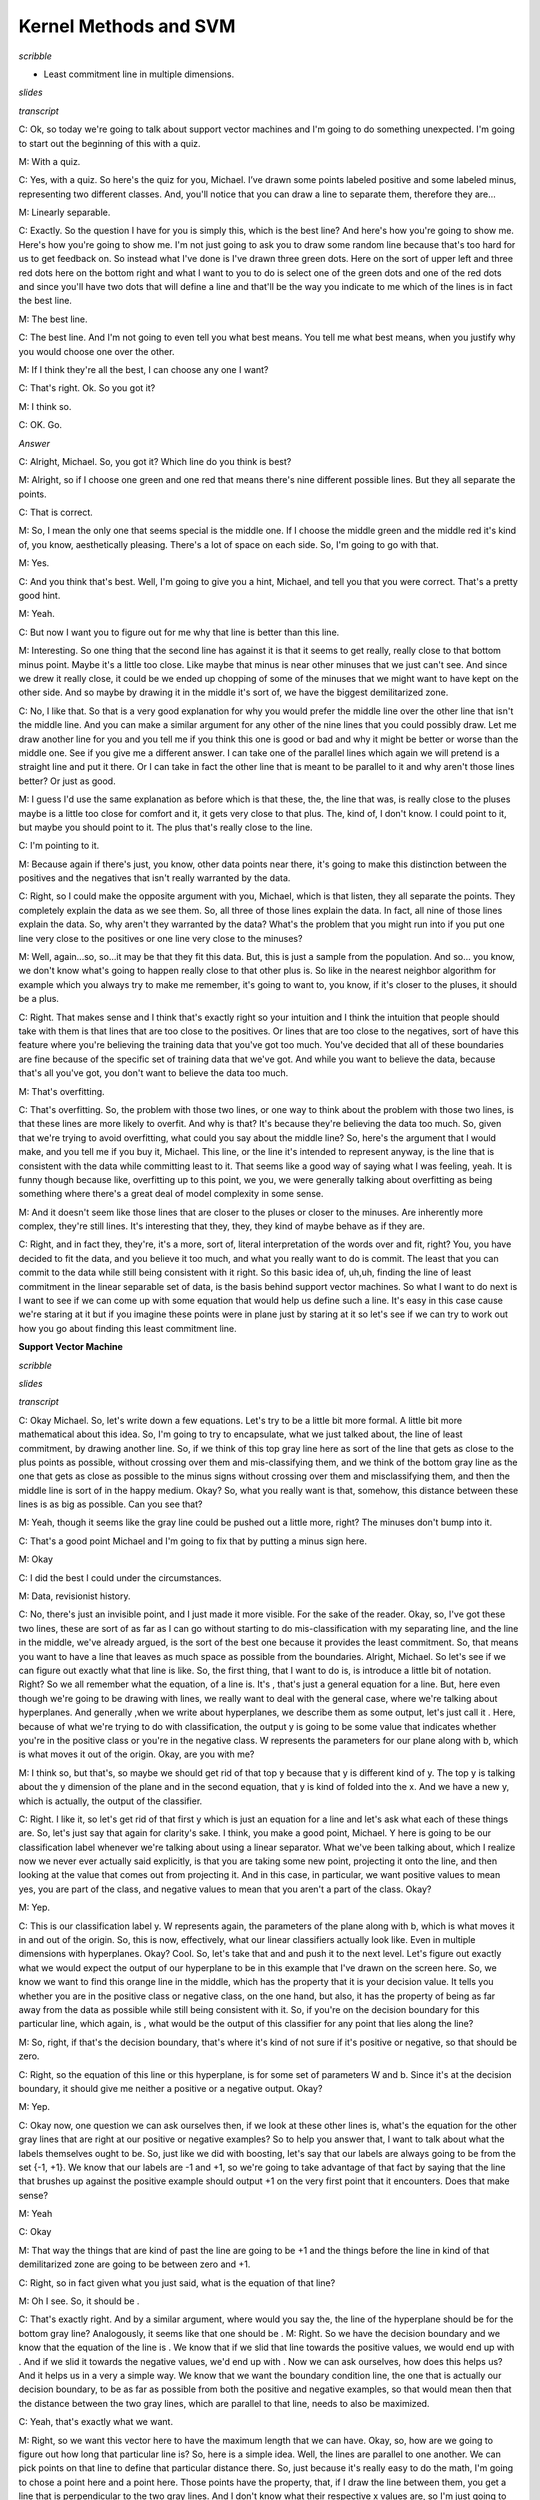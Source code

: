 .. title: Kernel Methods and SVM
.. slug: kernel-methods-and-svm
.. date: 2015-09-15 09:09:13 UTC-07:00
.. tags:  notes, mathjax
.. category:
.. link:
.. description:
.. type: text

Kernel Methods and SVM
======================


*scribble*

* Least commitment line in multiple dimensions.

*slides*

.. image:: https://dl.dropbox.com/s/kjpx9rmketq7i7h/Screenshot%202015-09-15%2021.28.22.png
   :align: center
   :width: 400
   :height: 300

*transcript*

C: Ok, so today we're going to talk about support vector machines and I'm going to do something
unexpected. I'm going to start out the beginning of this with a quiz.

M: With a quiz.

C: Yes, with a quiz. So here's the quiz for you, Michael. I’ve drawn some points labeled positive
and some labeled minus, representing two different classes. And, you'll notice that you can draw a
line to separate them, therefore they are…

M: Linearly separable.

C: Exactly. So the question I have for you is simply this, which is the best line? And here's how
you're going to show me. Here's how you're going to show me. I'm not just going to ask you to draw
some random line because that's too hard for us to get feedback on. So instead what I've done is
I've drawn three green dots. Here on the sort of upper left and three red dots here on the bottom
right and what I want to you to do is select one of the green dots and one of the red dots and since
you'll have two dots that will define a line and that'll be the way you indicate to me which of the
lines is in fact the best line.

M: The best line.

C: The best line. And I'm not going to even tell you what best means. You tell me what best means,
when you justify why you would choose one over the other.

M: If I think they're all the best, I can choose any one I want?

C: That's right. Ok. So you got it?

M: I think so.

C: OK. Go.

*Answer*

C: Alright, Michael. So, you got it? Which line do you think is best?

M: Alright, so if I choose one green and one red that means there's nine different possible lines.
But they all separate the points.

C: That is correct.

M: So, I mean the only one that seems special is the middle one. If I choose the middle green and
the middle red it's kind of, you know, aesthetically pleasing. There's a lot of space on each side.
So, I'm going to go with that.

M: Yes.

C: And you think that's best. Well, I'm going to give you a hint, Michael, and tell you that you
were correct. That's a pretty good hint.

M: Yeah.

C: But now I want you to figure out for me why that line is better than this line.

M: Interesting. So one thing that the second line has against it is that it seems to get really,
really close to that bottom minus point. Maybe it's a little too close. Like maybe that minus is
near other minuses that we just can't see. And since we drew it really close, it could be we ended
up chopping of some of the minuses that we might want to have kept on the other side. And so maybe
by drawing it in the middle it's sort of, we have the biggest demilitarized zone.

C: No, I like that. So that is a very good explanation for why you would prefer the middle line over
the other line that isn't the middle line. And you can make a similar argument for any other of the
nine lines that you could possibly draw. Let me draw another line for you and you tell me if you
think this one is good or bad and why it might be better or worse than the middle one. See if you
give me a different answer. I can take one of the parallel lines which again we will pretend is a
straight line and put it there. Or I can take in fact the other line that is meant to be parallel to
it and why aren't those lines better? Or just as good.

M: I guess I'd use the same explanation as before which is that these, the, the line that was, is
really close to the pluses maybe is a little too close for comfort and it, it gets very close to
that plus. The, kind of, I don't know. I could point to it, but maybe you should point to it. The
plus that's really close to the line.

C: I'm pointing to it.

M: Because again if there's just, you know, other data points near there, it's going to make this
distinction between the positives and the negatives that isn't really warranted by the data.

C: Right, so I could make the opposite argument with you, Michael, which is that listen, they all
separate the points. They completely explain the data as we see them. So, all three of those lines
explain the data. In fact, all nine of those lines explain the data. So, why aren't they warranted
by the data? What's the problem that you might run into if you put one line very close to the
positives or one line very close to the minuses?

M: Well, again...so, so...it may be that they fit this data. But, this is just a sample from the
population. And so... you know, we don't know what's going to happen really close to that other plus
is. So like in the nearest neighbor algorithm for example which you always try to make me remember,
it's going to want to, you know, if it's closer to the pluses, it should be a plus.

C: Right. That makes sense and I think that's exactly right so your intuition and I think the
intuition that people should take with them is that lines that are too close to the positives. Or
lines that are too close to the negatives, sort of have this feature where you're believing the
training data that you've got too much. You've decided that all of these boundaries are fine because
of the specific set of training data that we've got. And while you want to believe the data, because
that's all you've got, you don't want to believe the data too much.

M: That's overfitting.

C: That's overfitting. So, the problem with those two lines, or one way to think about the problem
with those two lines, is that these lines are more likely to overfit. And why is that? It's because
they're believing the data too much. So, given that we're trying to avoid overfitting, what could
you say about the middle line? So, here's the argument that I would make, and you tell me if you buy
it, Michael. This line, or the line it's intended to represent anyway, is the line that is
consistent with the data while committing least to it. That seems like a good way of saying what I
was feeling, yeah. It is funny though because like, overfitting up to this point, we you, we were
generally talking about overfitting as being something where there's a great deal of model
complexity in some sense.

M: And it doesn't seem like those lines that are closer to the pluses or closer to the minuses. Are
inherently more complex, they're still lines. It's interesting that they, they, they kind of maybe
behave as if they are.

C: Right, and in fact they, they're, it's a more, sort of, literal interpretation of the words over
and fit, right? You, you have decided to fit the data, and you believe it too much, and what you
really want to do is commit. The least that you can commit to the data while still being consistent
with it right. So this basic idea of, uh,uh, finding the line of least commitment in the linear
separable set of data, is the basis behind support vector machines. So what I want to do next is I
want to see if we can come up with some equation that would help us define such a line. It's easy in
this case cause we're staring at it but if you imagine these points were in plane just by staring at
it so let's see if we can try to work out how you go about finding this least commitment line.

**Support Vector Machine**

*scribble*

*slides*

.. image:: https://dl.dropbox.com/s/znhihxowrro30da/Screenshot%202015-09-16%2006.45.08.png
   :align: center
   :width: 400
   :height: 300

*transcript*

C: Okay Michael. So, let's write down a few equations. Let's try to be a little bit more formal. A
little bit more mathematical about this idea. So, I'm going to try to encapsulate, what we just
talked about, the line of least commitment, by drawing another line. So, if we think of this top
gray line here as sort of the line that gets as close to the plus points as possible, without
crossing over them and mis-classifying them, and we think of the bottom gray line as the one that
gets as close as possible to the minus signs without crossing over them and misclassifying them, and
then the middle line is sort of in the happy medium. Okay? So, what you really want is that,
somehow, this distance between these lines is as big as possible. Can you see that?

M: Yeah, though it seems like the gray line could be pushed out a little more, right? The minuses
don't bump into it.

C: That's a good point Michael and I'm going to fix that by putting a minus sign here.

M: Okay

C: I did the best I could under the circumstances.

M: Data, revisionist history.

C: No, there's just an invisible point, and I just made it more visible. For the sake of the reader.
Okay, so, I've got these two lines, these are sort of as far as I can go without starting to do
mis-classification with my separating line, and the line in the middle, we've already argued, is the
sort of the best one because it provides the least commitment. So, that means you want to have a
line that leaves as much space as possible from the boundaries. Alright, Michael. So let's see if we
can figure out exactly what that line is like. So, the first thing, that I want to do is, is
introduce a little bit of notation. Right? So we all remember what the equation, of a line is. It's
, that's just a general equation for a line. But, here even though we're going to be drawing with
lines, we really want to deal with the general case, where we're talking about hyperplanes. And
generally ,when we write about hyperplanes, we describe them as some output, let's just call it .
Here, because of what we're trying to do with classification, the output y is going to be some value
that indicates whether you're in the positive class or you're in the negative class. W represents
the parameters for our plane along with b, which is what moves it out of the origin. Okay, are you
with me?

M: I think so, but that's, so maybe we should get rid of that top y because that y is different kind
of y. The top y is talking about the y dimension of the plane and in the second equation, that y is
kind of folded into the x. And we have a new y, which is actually, the output of the classifier.

C: Right. I like it, so let's get rid of that first y which is just an equation for a line and let's
ask what each of these things are. So, let's just say that again for clarity's sake. I think, you
make a good point, Michael. Y here is going to be our classification label whenever we're talking
about using a linear separator. What we've been talking about, which I realize now we never ever
actually said explicitly, is that you are taking some new point, projecting it onto the line, and
then looking at the value that comes out from projecting it. And in this case, in particular, we
want positive values to mean yes, you are part of the class, and negative values to mean that you
aren't a part of the class. Okay?

M: Yep.

C: This is our classification label y. W represents again, the parameters of the plane along with b,
which is what moves it in and out of the origin. So, this is now, effectively, what our linear
classifiers actually look like. Even in multiple dimensions with hyperplanes. Okay? Cool. So, let's
take that and and push it to the next level. Let's figure out exactly what we would expect the
output of our hyperplane to be in this example that I've drawn on the screen here. So, we know we
want to find this orange line in the middle, which has the property that it is your decision value.
It tells you whether you are in the positive class or negative class, on the one hand, but also, it
has the property of being as far away from the data as possible while still being consistent with
it. So, if you're on the decision boundary for this particular line, which again, is , what would be
the output of this classifier for any point that lies along the line?

M: So, right, if that's the decision boundary, that's where it's kind of not sure if it's positive
or negative, so that should be zero.

C: Right, so the equation of this line or this hyperplane, is for some set of parameters W and b.
Since it's at the decision boundary, it should give me neither a positive or a negative output.
Okay?

M: Yep.

C: Okay now, one question we can ask ourselves then, if we look at these other lines is, what's the
equation for the other gray lines that are right at our positive or negative examples? So to help
you answer that, I want to talk about what the labels themselves ought to be. So, just like we did
with boosting, let's say that our labels are always going to be from the set {-1, +1}. We know that
our labels are -1 and +1, so we're going to take advantage of that fact by saying that the line that
brushes up against the positive example should output +1 on the very first point that it encounters.
Does that make sense?

M: Yeah

C: Okay

M: That way the things that are kind of past the line are going to be +1 and the things before the
line in kind of that demilitarized zone are going to be between zero and +1.

C: Right, so in fact given what you just said, what is the equation of that line?

M: Oh I see. So, it should be .

C: That's exactly right. And by a similar argument, where would you say the, the line of the
hyperplane should be for the bottom gray line? Analogously, it seems like that one should be . M:
Right. So we have the decision boundary and we know that the equation of the line is . We know that
if we slid that line towards the positive values, we would end up with . And if we slid it towards
the negative values, we'd end up with . Now we can ask ourselves, how does this helps us? And it
helps us in a very a simple way. We know that we want the boundary condition line, the one that is
actually our decision boundary, to be as far as possible from both the positive and negative
examples, so that would mean then that the distance between the two gray lines, which are parallel
to that line, needs to also be maximized.

C: Yeah, that's exactly what we want.

M: Right, so we want this vector here to have the maximum length that we can have. Okay, so, how are
we going to figure out how long that particular line is? So, here is a simple idea. Well, the lines
are parallel to one another. We can pick points on that line to define that particular distance
there. So, just because it's really easy to do the math, I'm going to chose a point here and a point
here. Those points have the property, that, if I draw the line between them, you get a line that is
perpendicular to the two gray lines. And I don't know what their respective x values are, so I'm
just going to call, them x1 and x2, and that is going to define the two points that I have. The
vector that is defined by their difference is in fact going to have the length that tells you how
far apart those two lines are, which, in turn, because of the way that we've constructed them, tells
you how far apart your boundary decision line is from the data and we want that to be maximized
because then we made the least commitment to the data. So, let's write that down as algebra. The
equation for our positive line is . And all I've done there is substitute, some point -- I don't
have to know what is, it's going to turn out -- that puts me in some particular place on that line.
And similarly, I can do the same thing for my negative line and get . Now, we want the distance
between these two hyperplanes (or lines in this example) to be maximized. In order to figure out
what that means, we need to know exactly what that line is. So it's the difference between the two.
So, we can just use our favorite trick when we're doing systems of linear equations and just
subtract the two lines. We basically have two equations and two unknowns. And, we simply subtract
them from one another so that we can get a single equation that happens to represent the distance
between them. So, if I subtract the two from one another, what do I get?

M: A quiz.

C: Oh, I like that, we get a quiz. That is the correct answer.

**Quiz: Distance Between Planes**

*scribble*

* Maximize the margin.

*slides*

.. image:: https://dl.dropbox.com/s/mfnvuupbqau8p87/Screenshot%202015-09-16%2007.46.19.png
   :align: center
   :width: 400
   :height: 300


*transcript*

C: Okay. So here's the quiz. Michael is going to answer it, but we want to give you a chance to
answer it first. I've got these two equations of two different hyperplanes, though they're parallel
to one another because they have the same parameters. That is to say, I have two equations and two
unknowns. I want to subtract them from one another and what we want you to do is we want you to
solve for the line that is described by their difference. Do you understand that, Michael?

M: Yeah, I think I'm just going to subtract the second equation from the first equation. It seems
pretty straightforward.

C: Okay, it seems reasonable to me. But remember, the output that I want you to figure out here is
exactly what the distances between those two planes, okay? That is, between what's represented by x1
and x2, okay? Go.

*Answer*

C: Okay Michael, what's the answer?

M: Well, there's the answer to the question that I thought you were asking and then there's the
question that you then, at the end, actually asked. It seems like at the end you asked what is the
distance between the two lines and I feel that that's just the norm of x1 minus x2. But the
difference between these equations is going to be well, …

C: Well why not write down what you're telling me over on the side over here and then we can put the
final answer in the box.

M: Okay.

C: Okay, so what now?

M:

.. math::

   w^T ( x_1 - x_2 ) = 2

C: Right, so you used the power of subtraction to make that work. Okay, very good. Okay, so that's
the difference between those two equations, now how am I going to go from there to figuring out the
distance between x1 and x2?

M: I still feel like it’s just that norm of x1 minus x2.

C: Okay, but I want you to tell it to me in terms of W because the only things we have to play with
here are W and b. That's what defines our line and I want to find the right line, so I'd like to
know something about the relationship between W and the distance between x1 and x2.

M: Well, times their difference is 2.

C: [LAUGH] That's true.

M: That's not telling us the distance, though. So what is the distance in terms of W?

C: Well what if I told you W was a number? What would you do if it was just a simple scalar and you
had this equation, and I wanted to know what x1 minus x2 was. What would you do?

M: And I wanted it in terms of W?

C: Yeah, I wanted to know what x1 minus x2 was equal to.

M: Oh, I see. So, if I divide it by W, that would be helpful because then x1 minus x2
would be :math:`2 / W`

C: Right, but you can't do that because W is a vector, and you can't really divide by a vector, at
least not in the world that we're talking about. So how are you going to make that work? Would you
like a hint?

M: Sure.

C: Well here's a hint, we want to move w over from one side to the other. We could start doing all
kinds of tricks with inverses, and with the inverse of a vector. There's all kinds of things that
you could do, but actually the easiest thing way of doing it is getting rid of W on one side. And
the easiest way to do that is to divide both sides by the length of W. So, rather than dividing both
sides by W, we divide them by the length of W. Now what is dividing W by the length of W?

M: So, right. So W divided by the length of W, is a normalized version of W. So it's like something
that points in the same direction as W, but sits on the unit sphere.

C: Right. No, that's exactly right! Alright, in fact it's a hypersphere, I suppose. So we do that
and that effectively is like giving you a value 1 because, like you said, it's a unit sphere. And so
now we're actually talking about the difference between the vector x1 and the vector x2 projected
onto the unit sphere and that's equal to .

.. math::

      \frac {w^T} {|w|} ( x_1 - x_2 ) = \frac {2} {|w|}

C: [LAUGH] So does that help you?

M: Does that actually answer the question? Doesn't seem like it does.

C: No, it does.

M: So x1 minus x2, dotted with W. So W, W, we don't know. It could be anything. Can it? So.

C: Mm-hm.

M: We've taken x1 minus x2 and projected it onto W. So it's like the length of x1 minus x2, but in
the W direction.

C: Exactly. So, what we've just done is we have found the length of x1 and x2 in the W direction.
What do we know about W with relationship to the line?

M: W is the parameter to the line.

C: Yes, but in particular, W actually represents a vector that's perpendicular to the line.

M: And since we chose x1 and x2, their distance or the difference between them would in fact be
perpendicular to the line. What we've just done is projected the difference between those two
vectors onto something that is also perpendicular to the line. And so what that ends up giving us
is, in fact, its length. So we maximize the length of x1 minus x2 by doing what with W?

C: Have we answered the quiz yet by the way, or are we still working on that?

M: I'm going to say we are still working on it.

C: Alright, this is a hard quiz. The thing on left, not just where the braces are, that actually
turns out to be the distance between the two. Hyperplanes.

M: Right, let's let's give that a letter. Let's call it m.

C: Mm.

M: Mm.

C: And, we're saying that equals 2 over the norm of W. And that's, so, if we want to maximize that
the only thing that we have to play with is W and that is made larger and larger as W gets smaller
and smaller, in other words, pushing it toward the origin.

M: Right.

C: So it set Ws to all zeroes, and we should be golden.

M: Right, except if we push all the Ws to zero, we might not be able to correctly classify our
points but what this does tell us is that we have a way of thinking about the distance of this
vector and where the decision boundary ought to be. We want to find the parameters of the hyperplane
such that we maximize this distance over here represented by this equation while still being
consistent with the data, which makes sense because that's actually what we said in the first place.
By the way, this thing has a name and it's the reason why I chose m -- it's called the margin, and
what all of this exercise tells you is that your goal is to find a decision boundary that maximizes
the margin, subject to the constraint that you actually want to correctly classify everything, and
that is represented by that term. Now somehow, it feels like having gone through all this we ought
to be able to use it for something and turn it into some other problem we might be able to solve so
that we can actually find the best line. And it turns out we can do that.

C: Have we answered the quiz yet?

M: Oh yeah we did. Which is in fact what I wanted.

C: Wow. Somebody gets that, that would be pretty impressive.

M: That would be very impressive. Or anything similar to this I would accept. In fact I probably
better will. Okay good. So, it turns out that this whole notion of thinking about finding the
optimal decision boundary is the same as finding a line that maximizes the margin. And we can take
what we've just learned, where we've decided the goal is to maximize and turn it into a problem
where we can solve this directly.

**Still Support Vector Machines**

*scribble*

*slides*

.. image:: https://dl.dropbox.com/s/fe2lsfdh2jnyhtp/Screenshot%202015-09-16%2021.34.08.png
   :align: center
   :width: 400
   :height: 300

*transcript*

C: Okay. So, we're still talking about support vector machines, although I haven't told you what
support vector machines are yet, we're getting there, Michael. Bear with me. And what we got from
our last discussion is that what we want to do somehow is maximize a particular equation,
that is, :math:`\frac {2} {|W|}` And as a reminder, W are the parameters of our hyperplane. So
somehow, we want to maximize that equation, subject to the constraints that we still classify
everything correctly. Okay, so we want to maximize while classifying everything correctly. But,
while classifying everything correctly is not a very mathematically satisfying expression, it turns
out we can turn that into a mathematically satisfying expression. And let me show you how to do
that. So here's a simple equation. While classifying everything correctly turns out to be the same
as, and I'm just going to write, I'm going to write it out for you, Michael, and see if you can, you
can guess why this works. So, what I've written here is. That is, for all of our training data
examples. So why does this work?

M: Well, what we really want is that the classifier, is greater than or equal to 1 for the positive
examples and less than or equal to -1 for the negative examples. But you cleverly multiply it by the
label on the left-hand side, which does exactly that. If yi is 1, it leaves it untouched. And if yi
is negative, it makes it less than or equal to minus 1. That's, that's very clever.

C: It is very clever, and I'm going to pretend that I came up with that idea myself. So, it turns
out that trying to solve this particular problem, maximizing , while satisfying that constraint, is
a little painful to do. But we can solve an equivalent problem, which turns out to be much easier to
do, and that is this problem. That is, rather than trying to maximize , we can instead try to
minimize that those will always have the same answer?

M: Yes, so, well, not the same answer, but it will be a minimum. The point that maximizes one will
minimize the other because we took the reciprocal. As long as we're talking about positive things.
And since these are lengths, they'll be positive. Taking the reciprocal exactly, you know, changes
the direction, of what the answer is. And the squaring is, is, makes it monotone. It doesn't, it
doesn't, it magnifies it but it doesn't change the ordering of things. So yeah. That, that, that
seems fine. I don't why that's any easier, but it seems the same.

C: Well, do you want to know why it's easier? Cause I'll tell you.

M: Please.

C: This is easier because when you have an optimization problem of this form, something like
minimizing a W squared, subject to a bunch of constraints, that is called a quadratic programming
problem. And people know how to solve quadratic programming problems in relatively straightforward
ways.

M: Awesome.

C: Now, what else is nice about that is a couple of things. One is, it turns out that these always
have a solution, and in fact, always have a unique solution. Now, I am not going to tell you how to
solve quadratic programming problems because I don't know how to do it other than to call it up in
MATLAB. But there's a whole set of classes out there, where they teach you how to do quadratic
programming. We could take an aside, I could learn all about quadratic programming, and then we
could talk about it for two hours. But it's really beside the point. The important thing is that we
have defined a specific optimization problem and that there are known techniques that come from
linear algebra that tell us how to solve them. And we can just plug and play and go. Okay?

M: Okay, fair enough.

C: Okay, fair enough. So, in particular, it turns out that we can transform, again, this particular
quadratic programming problem into a different quadratic programming problem. Or actually,
truthfully, into the normal form for a quadratic programming problem, that has the following form.
So here's what this equation tells you, Michael. We have basically started out by trying to maximize
the margin. And that's the same thing as trying to maximize , I think I convinced you of, subject to
a particular set of constraints, which are how we codify that we want to classify every data point
correctly in the training set. We've argued that that's equivalent to minimizing , subject to the
same constraints. And then notice, because we happen to know this, that you can convert that into a
quadratic programming problem, which we know how to solve. And it turns out that quadratic
programming problem has a very particular form. Rather than try to minimize , we can try to maximize
another function that has a different set of parameters, which I'll call . And that equation has the
following form. It's the sum over all of the data points I, indexed by I, of this new set of
parameters alpha, minus ½ times, for every pair of examples, the product of their alphas, their
labels, and their values, subject to a different set of constraints. Namely that all of the alphas
are non-negative, and that the sum of the product of the alphas, and the labels that go along with
them, are equal to zero.

M: Holy cow.

C: Now, it's so obvious how you get from one step to the other I'm not going to bother to explain it
to you. But instead tell you to go read a quadratic programming book. What I really need you to
believe, though, mainly because I'm asserting it, is that these are equivalent. So if you buy up to
the point that we are trying to maximize the margin, and that is the same thing as maximizing same
as trying to minimize , then you just have to take a leap of faith here that, if we instead maximize
this other equation, it turns out that we are solving the same problem. And that we know how to do
it using quadratic programming. Or other people know how to do it and they've written code for us.
Okay?

M: All right.

C: All right, so trust me on this. This is what it is that we want to solve. Now, it turns out that
we can run little programs to solve this, and you end up with answers. But what's really interesting
is what this equation actually tells us about what we're trying to do. So let me just show you.
This'll be just, talk a little bit about the properties of this equation, and the property of the
solutions to this equation for a second. So let me move a few things around so that we can look at
it

**Still More Support Vector Machines**

*scribble*

*slides*

.. image:: https://dl.dropbox.com/s/59coyqfofg0pzbl/Screenshot%202015-09-17%2005.01.15.png
   :align: center
   :width: 400
   :height: 300

*transcript*

C: Okay. So we've done a little bit of moving, moving stuff around, and kept the same equation
of before. Remember, our goal is to use quadratic programming to maximize this equation. So
let me talk a little bit about the properties of the solution for this equation. So here's the first one.
It turns out that once you find the alphas that maximize this equation, you can actually recover
the w, which was the whole point of this exercise in the first place.

M: That's the little w, not the big W

C: That's the little w, not the big W. That's right, okay?

M: Neat.

C: Yeah, that is kind of neat. So it's really easy to do. And of course once you know W it's easy
to recover b. You just find the value of x, you stick it into W, you know it’s equal to +1, and then
poof, you, you can find out b. So you can recover W directly from this and you can recover b
from it in sort of an obvious way. But here are some other properties that are a little bit more
interesting for you. So I want you to pay attention to two things. One I am just going to have to
tell you, and the other I want you to think about. So here's the one that I'm going to tell you. It
turns out, okay, that alpha, each of those alphas are mostly zero, usually. So if I told you that in
the solution to this, most of the alphas that you come back are going to be zero, what does that
tell you about W?

M: So W is the sum of the data points times their labels times alpha. And if the alpha is zero,
that the corresponding data point isn't really going to come into play in the definition of W at all.
So a bunch of the data just don't really factor into W.

C: That is exactly right. So basically, some of the vectors matter for finding the solution to this,
and some do not. So it turns out, each of those points are vectors. But you can find all of the
support that you need for finding the optimal W in just using a few of those vectors.

M: The non-zero alphas.

C: Yeah, well the ones with non-zero alphas. So you basically built a machine that only needs a
few support vectors.

M: Oh. So the data points for which the corresponding alpha is non-zero, those are the support
vectors?

C: Yes, those are the ones that provide all the support for W. So knowing that W is the sum over
a lot of these different data points, and their labels, and the corresponding alphas, and that most
of those are zeroes, that implies, that only a few of the X's matter. Now Michael, let me let me
do a quick quiz.

**Quiz: Optimal Separator**

*scribble*

* Something that has 0 alpha, in some sense, it does not matter.
* Find out which coordinates matter with respect to how similar they are to one another.

*slides*

.. image:: https://dl.dropbox.com/s/1thz2b5lmkcp1vt/Screenshot%202015-09-17%2005.03.24.png
   :align: center
   :width: 400
   :height: 300

.. image:: https://dl.dropbox.com/s/xe4949ahkuct2v1/Screenshot%202015-09-17%2005.20.04.png
   :align: center
   :width: 400
   :height: 300

*transcript*

C: Okay Michael, I've drawn a little teensy tiny graph on the screen. Can you see it?

M: Yes.

C: Okay, and some points are positive, some points are negative. And lets just imagine, for the sake
of argument, that the green line that I've drawn in between them is in fact the optimal separator.
It probably isn't, but let's just pretend that I drew the right one. Now, I've just told you that a
lot of the alphas are going to be zero, and some of them are not. So, thinking about everything that
we've said, and thinking about what it means to build an optimal decision boundary, maximizing a
margin. I want you to point to one of the positive examples that almost certainly is not going to
have a non-zero alpha, and one of the minus examples that almost certainly is not going to have a
nonzero alpha that are not a part of the support vectors.

M: You want something that does not not have a zero?

C: Don't confuse me.

M: Do you want [LAUGH] something that has a zero alpha or a non-zero alpha?

C: I want something that has a zero alpha.

M: Got it.

C: That is, in some sense, doesn't matter. Okay, go.

*Answer*

C: Alright Michael. You think you got an answer?

M: Yeah. It's interesting. So I guess it really does make some intuitive sense that the line is
really, really nailed down by the points close to it. And the points that are far away from it,
really don't have any influence. So I would put zero alphas on the lower left hand minus and then
one of the upper pluses.

C: Yes, and, you know, I haven't actually worked out the answer here. But, both of these pluses
probably don't matter. Certainly, this one doesn't. Certainly, this minus doesn't matter. Maybe this
one doesn't matter, either. But the point that she raises, is exactly right. The points that are far
away from the decision boundary, and can't be used to define the contours of that decision boundary,
it doesn't matter whether they're plus or minus. Does that make sense?

M: Yeah, cool.

C: Does this remind you of anything?

M: Nearest neighbors?

C: That's almost always the answer. Why does it remind you of nearest neighbors?

M: Because only the local points matter?

C: Oh, that's a good answer. I was going to have a different answer. Know what my answer was?

M: What?

C: It's like KNN except that you already done the work of figuring out which points actually matter.
So you don't have to keep all of them. You can throw away some of them.

M: Oh, I see. So it doesn't just take the nearest ones, it actually does this complicated quadratic
program to figure out which ones are actually going to contribute.

C: Right, so it's just another way of thinking about instance-based learning, except that rather
than being completely lazy, you put a lot, some energy into figuring out which points you could
actually stand to throw away.

M: Interesting.

C: Okay. Yeah, I think that's kind of interesting. I think it's kind of cool. So good. So you got
that. Well let me show you one more thing, Michael. Alright, so you got this notion of there being
very few of the, the support vectors that you need, but I want to point out something very important
about some of the parameters in this equation. So we just got through talking about the alphas,
right? Basically the alphas say, pay attention to this data point or not. But if you look carefully
at this equation, the only place where the x’s come into play with one another is here. So Michael,
generally speaking, given a couple of vectors, what does xi transpose xj actually mean?

M: It's the dot product.

C: Right, and what is the dot product?

M: It's like the projection of one of those onto the other right?

C: Yeah, and that ends up giving you what?

M: A number.

C: Yes. Does that number kind of represent anything? And if you say the dot product, I will climb
through the screen and kill you.

M: What about the length of the projection?

C: Right, and what does that kind of represent for you?

M: Well, I guess in particular if the x's are, well if there are five going to each other than it's
going to be zero. But if they kind of point in the same direction, they're going to be, it's going
to be a large value, and if they put in opposite directions it's going to be a negative value. So
it's sort of kind of indicating how much they're pointing in the same direction. So, I guess it
could be a measure of their similarity.

C: Right. I think that is, that is exactly right. This is the kind of a notion of similarity. So if
you look at this equation, what it basically says. Find all pairs of points. Figure out which ones
matter for, for defining your decision boundary. And then think about how they relate to one another
in terms of their output labels. With respect to how similar they are to one another.

**Linearly Married**

*scribble*

*slides*

.. image:: https://dl.dropbox.com/s/4qym01wm6u5zffe/Screenshot%202015-09-17%2005.47.07.png
   :align: center
   :width: 400
   :height: 300

.. image:: https://dl.dropbox.com/s/xv36ca17ofdp3hk/Screenshot%202015-09-17%2005.47.50.png
   :align: center
   :width: 400
   :height: 300

*transcript*

C: Okay, Michael. So, I've drawn a little thing on the screen for you because want to illustrate a
problem. So, you see this little graph that I have?

M: It looks just like all the other graphs you've drawn so far.

C: More or less. I think there are fewer points, but I think you're right. It more or less looks
like the same one. And, we found the line that is linearly separating the two clouds of points. And
you agree, that's a technical term. And you agree that it linearly separates them. And you're even
willing to accept, for the purposes of this discussion, that is in fact the line that maximizes the
margin.

M: Sure.

C: Even if it's not. Okay, cool. So, this is easy right? So, what are you going to do, Michael, if I
take this now and I add one more point? And here is the point that I'm going to add.

M: Hmm.

C: It's another minus.

M: I can think of two things to do. One is I can put a vertical line through it, and that makes
things nearly separable again.

C: That's usually not allowed.

M: And the other one is, since it's a different color I feel like I could just erase it.

C: No.

M: No, all right.

C: That's not acceptable. I control the pen.

M: I mean in some sense the margin is now negative, right? Because this, this point, there's going
to be no way of slicing this up so that all the negatives are on one side and all the positives on
the other.

C: That's true.

M: It's not linearly separable.

C: Okay. Can you think of some clever way to fix it?

M: Well, again, I mean, I feel like, I mean I was making a joke before. But maybe a reasonable thing
to do is to have some kind of, you know, I'm allowed to delete some number of points thing. Or find
the line that linearly separates the positives and the negatives, while at the same time, minimizing
the number of things that are on the wrong side.

C: Right. So you wouldn't be linearly summarizing, separating them. But you'd be finding a line that
makes sort of the minimal set of errors while also maximizing the margin, if you kind of were
allowed to flip a few points from positive to negative or negative to positive. I think that's what
you said.

M: Yeah. And then you need to have kind of new knob now to trade off those two things.

C: Right, and it turns out you can do that. We're not going to about it. Instead we're going to make
a homework assignment about it then, and let the students think about it a little bit. But I think
even that little clever thing that you came up with, even though it is used, won't work in another
case that I'm thinking of. So let me draw that case for you. Okay, Michael, how does that look?

M: Well, the good news is it's not exactly like all the other graphs you've drawn but it is, it is
very similar to it. There's going to be a linear separator that falls between that bottom plus and
the line of minuses. And there's a maximum margin one. So its, this seems all within the bounds of
what we've been talking about. That's true. You're very smart. What if I add just a few more points?

C: Okay, that doesn't seem like just a few. [LAUGH] Wait, so I guess this is different from the
other example because where before, as before, it looked like there was maybe like an outlier or an
intruder. Now, it's like there's a ring around the whole thing. Oh, is that why they're linearly
married?

M: Yes.

C: Ha! All right. So now, you know, you can draw lines all day long, and it's just not going to
slice things up.

M: That's right. So now we have to come up with some clever way of managing to make this work, or
we're going to have to throw away support vector machines altogether. And I like support vector
machines, so I want to avoid doing that. So here's the little trick we're going to do. I am going to
change the data points without changing the data points.

M: That's going to be a neat trick. That seems possible and impossible.

C: Here's what I'm going to do, Michael. I am going to define a function, okay. Here's the function.
I'm going to create a little function here. And this function's going to take a data point, okay.
And because we've been using too many X's and I's and Y's and J's, I'm simply going to call it Q,
okay. Now, Q is one of the points that are in, it's in the same dimension as these other points. So
in this case, it's two dimensions in a plane, okay. And I'm going to transform that particular point
Q into another kind of point. But I'm going to do it in another way that doesn't require cheating,
okay. You ready?

M: Sure, I’m perplexed but okay

C: Okay. So what is Q? Q is in the Y, is in the plane. So that means it has two different
components, Q1 and Q2. And I am going to produce from those two components, Q1 and Q2, a triple. So
I am going to put that point into three dimensions now. And the dimensions are going to look like
this. How does that look, Michael?

M: Strange. So you took, so Q, is a two dimensional point. So it's got, Q1 and Q2 are its two
components.

C: Yup.

M: And you're saying, you're going to take the first component, make a new vector where the first
component of that is squared, take the second component, make a new vector where that value is the
second component squared. And now, just because apparently it wasn't weird enough, you're going to
throw in a square root times the product of those two as the third dimension. Okay.

C: That's right.

M: You're, you know you have an interesting sense of style.

C: I do. I kind of like it. Now let me point out something for you. One is I haven't actually added
any new information, in the sense that I'm still only using Q1 and Q2. Yeah, I threw a constant in
there, and I'm multiplying by one another, but at the end of the day, I haven't really done much.
It's not like I've thrown in some boolean variable that gives you some extra information. All I've
done is taken Q1 and Q2 and multiplied them together, or against one another just because, why not?

M: Okay.

C: Okay? All right. Now, why did I do this? I did this because it's going to turn out to provide a
cute little trick. And in order to see that cute little trick we need to return to our quadratic
programming problem. So let me remind you what that equation was. All right, Michael. So I've
written up the equation for you, as I promised I would remind you, of the quadratic program that
we're trying to solve. I didn't write down all of the constraints and everything. I'm hoping that
you remember them. And I wrote it up there for a reason. And the reason I wrote it up, is because
you'll recall, just not too long ago, I asked you to talk about Xi and Xj , and what it looks like
in this equation. And what I think we agreed to, or at least I know I agreed to, is that we can
think about Xi transpose Xj as capturing some notion of similarity. So, it turns out then, if we
sort of buy that idea of similarity, that really what matters most in solving this quadratic
problem, and ultimately solving our optimization problem, is being able to constantly do these
transpose operations. So, let's ask the question that, if I have this new function, phi, what would
happen if I took two data points, and I did the transpose or the dot product between them. What
would I get? So, let me just write that out. Or, I don't know, you can try telling me if you want
to. So let's make that, let's make that let's make that simple, Michael. And in fact, let's make it
so simple we can make it into a quiz.


**Quiz: What is the Output?**

*scribble*

* Move things into another dimension.

*slides*

.. image:: https://dl.dropbox.com/s/k5ggpz5axzehviu/Screenshot%202015-09-17%2006.25.27.png
   :align: center
   :width: 400
   :height: 300

.. image:: https://dl.dropbox.com/s/wwixj7v1k4qzeon/Screenshot%202015-09-17%2006.26.28.png
   :align: center
   :width: 400
   :height: 300


.. image:: https://dl.dropbox.com/s/fz7ktho8gs4wp7d/Screenshot%202015-09-17%2006.34.18.png
   :align: center
   :width: 400
   :height: 300

*transcript*

C: Okay, Michael. Here's a problem I want you to solve. Let's imagine we have two points. I'm going
to call them X and Y, just so I can confuse you with notation. And they are both two dimensional
points. So they're in a plane. And they have components X1 and X2 and components Y1 and Y2. Okay?

M: Sure.

C: And rather than computing the X transpose Y, their dot product, I want to compute the dot product
of those two points, but passed through this function phi. You got it?

M: Yep

*Answer*

C: All right Michael, you got the answer?

M: I'm still carrying some squareds.

C: You want to talk it through?

M: Okay. Sure. So, x is really x1x2 and y is really y1y2 and phi x is now this crazy triple x so I,
so I wrote x1 2x2 2 , square root of x1x2.

C: Yeah.

M: That's the vector that we get for phi x. Then for phi y, I get y1, it seems like it would be
helpful to see this.

C: You want me to write it down?

M: Sure.

C: Okay. So that turns out to be the same as what did you say? x1 2x2 2.

M: Root 2, x1, x2.

C: Root 2, x1, x2. Okay.

M: And then the y vector gets transformed to the same thing, except for with y’s, y1 squared comma,
y2 squared comma, root 2, y1, y2.

C: Okay.

M: So, then, the, the dot product is just, the, the products of the corresponding components summed
up. So x1 squared, y1 squared plus,

C: Okay

M: X2 squared, y2 squared,

C: Mm-hm

M: 2 x1, x2, y1, y2

C: That's right. So here's a question for you, Michael. Does that look familiar? Based on your years
of thinking about algebra.

M: Oh, thanks for writing it that way! I see. We can, is this right? So it's, it's like, we can
factor this.

C: Mm-hm.

M: It's like x1 plus x2 times y1 plus y2.

C: Yeah, that's right. Wait, is that right?

M: No it's not right. X1 Y1

C: Mm-hm.

M: Plus X2 Y2. Whole thing's squared.

C: Right. So, let's write that down. So if you factor it out, you're right, this is exactly equal
to, X1

Y1 plus X2 Y2. Squared. And what's an even simpler way of writing that? M: I see. x1 y1 plus x2 y2
looks like a dot product itself. It looks like the dot product of x and y. Oh, it's x transpose y on
the inside, and then we square it on the outside.

C: That's exactly right. So now do you see why there was method to my madness when I created the phi
function?

M: Not yet. So you're saying, if we're just dealing with dot products, now I'm still a little
confused. So, so it is the case, that you define these in an interesting way, so that the dot
product became the square of the old dot product.

C: Right, so now let me make two observations. Okay. Here's observation one. What's x transpose y? I
mean geometrically, what does that represent?

M: The length of the projection of y onto x.

C: No I mean geometrically, like go all the way back to geometry, third grade.

M: We didn't do transposes in third grade. [LAUGH]

C: I know we didn't do transposes, but you did equations like this, or at least later you learned
they were equations like this. Here, pretend you're in third grade, and I said talk to me about
geometry. What kind of words would you use?

M: Oh, what's in geometry? Triangles. Circles.

C: Yeah. Circles! Did you say circles?

M: Sure, but only because I thought you might have wanted me to.

C: Did you say circles?

M: That's a really ugly looking circle, sure.

C: Sure. This is basically a particular form of the equation for a circle Which means that we've
gone from thinking about the linear relationship between Xi and Xj or your data points and we've now
turned it into something that looks a lot more like a circle.

M: Interesting.

C: So if and this is my second point, Michael. If you believe me in the beginning where we notice
that Xi transpose Xj is really about similarity. It's really about why it is you would say two
points are close to one another or far apart from one another. By coming into this transformation
over here, where we basically represented the equation for a circle, we have now replaced our notion
of similarity from being this very simple projection to being the notion of similarity is whether
you fall in or out of a circle.

M: So more sort of about the distance as opposed to what direction you're pointing.

C: Right, and both of them are fine because both of them represent some notion of similarity, some
notion of distance in some space. In the original case, we're talking about two points that are
lined up together. And over here together with this particular equation we represented whether
they're inside the radius of a circle or outside the radius of a circle. Now this particular example
assumes that the circle is centered at the origin and so on and so forth, but the idea I want you to
see is that we could transform all of our data so that we separated points from within one circle to
points that are outside of the circle. And then, if we do that, projecting from two dimensions here
into three dimensions, we've basically taken all of the pluses and moved them up and all of the
minuses and moved them back, and now we can separate them with the hyperplane.

M: Without knowing which ones are the pluses and which ones are the minuses, of course.

C: Of course.

M: Because, I see, because they are the ones that were closer to the origin.

C: Right.

M: So they get raised up less. Wow. Okay. So using that third dimension.

C: Right. Now, this is a cute trick, right? I can basically take my data, and I transform it into a
higher dimensional space, where suddenly I'm now able to separate it linearly. That's very cute, but
I chose this particular form for a reason. Can you guess why?

M: Because it fits the circle pattern that you wanted.

C: But there are lots of different ways we could have fit the circle pattern. I chose this
particular form because not only does it fit the circle pattern, but it doesn't require that I do
this particular transformation. Rather than taking all of my data points and projecting them up into
three dimensions directly, I can instead still simply compute the dot product and now I take that
answer and I square it.

M: So you're saying in this formulation of the quadratic program that you have there in terms of
capital W if you write code to do that, each time in the code you want to compute Xi transpose times
Xj, if you just squared it right before you actually used it, it would be as if you projected it
into this third dimension and found a plane?

C: Yes, that's exactly right.

M: That's crazy.

C: It's so crazy it has a name. And that is the kernel trick. So, again if we really push on this
notion of similarity. What we're really saying is we care about maximizing some function that
depends highly upon how different data points are alike, or how they are different. And simply by
writing it this particular way, all we're saying is, you know what, we think the inner product is
how we should define similarity. But instead, we could use a different function altogether, phi or
more nicely represented as x transpose y squared, and say, that's our notion of similarity. And we
can substitute it accordingly.

M: So we never really used phi.

C: We never used phi. We're able to avoid all of that by coming up with a clever representation of
similarity. That just so happened to represent something, or could represent something in a higher
dimensional space.

M: So is it important that such a phi exists? Or is it just the case that we can, you know, we
could, we could throw in a cubed, we could throw in a fourth, we could do a square root and a log,
like can we do anything we want there in that Xi transpose Xj? Or are we constrained to only use
things that somewhere out there, there is a way of representing it as a regular dot product?

C: Well, that is an interesting question. The answer is you can't just use anything, but in practice
it turns out you can use almost anything. And the other answer to your question is, it turns out for
any function that you use, there is some transformation into some dimensional space, higher
dimensional space, that is equivalent.

M: Whoa.

C: Now, it may turn out that you need an infinite number of dimensions to represent it. But there is
some way of transform, transforming your points into higher dimensional space that happens to
represent this kernel, or whatever kernel you choose to use.

M: So, which part is the kernel?

C: So, the kernel is the function itself. So, in fact, let me, let me, let me clean up this screen a
little bit. And, and see if we can make this a little bit more precise and easier to understand.

**Kernel**

*scribble*

* Specific Requirement for a kernel function to go through is called the Mercer Condition.

*slides*

.. image:: https://dl.dropbox.com/s/qeq1u9r0gz77qpr/Screenshot%202015-09-17%2006.55.12.png
   :align: center
   :width: 400
   :height: 300



*transcript*

C: Okay, so I've the cleaned up the screen a little bit, Michael to, to make this a little bit
clearer. Now, let's look at this xi transpose xj. And I'm now going to replace it with something.
So, I've just replaced it with a function, which I'm going to call a kernel. Which takes xi and xj
as parameters, and will return some number. And again, as we talked about before, we think of the xi
transpose xj, as some notion of similarity, and so this kernel function is our representation,
still, of similarity. Another way of thinking about that, by the way, is that this is the mechanism
by which we inject domain knowledge into the support vector machine learning algorithm.

M: Just like we were injecting domain knowledge when we were thinking about k-nearest neighbors.

C: Yes, everything has domain knowledge and everything ultimately comes back to k-nearest neighbors.
I don't know why and I don't know how, but it always seems to.

M: So the k in k-nearest neighbors, and the k in kernel really stand for knowledge.

C: Oh, wow, that's pretty good. We should write a paper with that title.

M: [LAUGH] So the room neatness here, the neatness here two fold. One is, you can create these
kernels and these kernels have arbitrary relationships to one another. so, what you're really doing
is, projecting into some higher dimensional space, where, in that higher dimensional space, your
points are in fact, linearly separable. But, the second bit is, because you're using this kernel
function to represent your domain knowledge, you don't actually have to do the computation of
transforming the points into this higher dimensional space. I mean, in fact if you think about it,
with the last kernel that we used, computationally, there was actually no more work to be done.
Before we were doing x transpose y, and now we're still doing x transpose y, except we're then
squaring it. So that's just a constant bit more work. Right?

C: So is, and that is a kernel and another kernel is X transpose Y?

M: Yes, that's something I would call a kernel.

C: And the other kernel we talked about was just X transpose Y by itself. That's, that's a kernel
too, isn't it?

M: Oh no, no. That's right. That's right. That's absolutely right. So, that's a different kernel,
you're absolutely right. Just X transpose Y. Is another kernel. Actually we can write a general form
of both of these. And as a very typical kernel, it's the polynomial kernel where you have x
transpose y plus some constant, let's call it c, raised to some power p. And as you can see, both of
those earlier kernels are, in fact, just a special case of this.

C: Hm, and I would, yeah, okay, good.

M: And that should look familiar.

C: It reminds me of the regression lecture.

M: Exactly, where we were doing polynomial regression. So now, rather than doing polynomial
regression the way we were thinking about it before, we use a polynomial kernel and that will allow
us to represent polynomial functions. And there're lots of other kernels you can come up with,
Michael. So. Here's just a couple. I will just sort of leave em. Leave em up to you, to think about.
And there's, there's tons of them. So, here's one that I, I happen to like. So, that's a a sort of,
radial basis kernel. Does that look familiar to you?

M: Well, to me, make sure I understand that it's doing the right thing. So if x and y are really
close to each other, then it's like, e to the minus zero over something which is like e to the zero,
which is like one. So there's similarities like one if they're on top of each other. If they're very
far apart, then it's like their distance is something very big divided by something e to the minus
something very big is very close to zero. So it does have that kind of property kind of like the
sigmoid where it, it transitions between zero and one but it's not exactly the same shape as that.

C: Right in fact it's symmetric, that the square of the of the distance between you in making an
actual distance, makes it always a positive value there. Or at least a non-negative value there. And
so it becomes symmetric, so it looks a lot more like a, like a gauchon with some kind of width which
is represented by sigma. And there are tons and tons of these. Actually if you wanted to get
something that looked like a sigmoid, here's one. Where alpha's different from the other alphas, but
I couldn't think of a different Greek letter. And this function gives you something that looks a lot
more like a sigmoid. And there're tons and tons of these you can come up with. And there's lots of,
been a lot of research over the years on what makes a good kernel function. The most important thing
here, I think, is that it really captures your, your domain knowledge. It really captures your
notion of similarity. You might notice, Michael, that since it's just an arbitrary function that
returns a number, it means that X and Y or the, the different data points you have, don't have to
actually be points in a numerical space. They could be discrete variables. They could describe
whether you're male or female. As long as you have some notion of similarity to play around with,
that you can define, that returns a number, then it doesn't matter. It will always work.

M: So can you do things like, I don't know, strings or graphs or images?

C: Absolutely. You could think about two strings. How are two strings similar? Maybe they're,
they're similar if their edit distance is small. The number of transformations that you have to give
in order to transform one string to another. If there are few of those, then they're very similar.
If there are a lot of those then they're very dissimilar.

M: All right. But then I, then I think I understand.

C: Okay. Good. So you might be curious, Michael, whether there are any bad kernel functions. There
is actually an answer to that. While it's not clear whether there are any bad kernel functions, it
is the case that in order for all the math to go through, there is a specific technical requirement
of a kernel function. It has a name. And it's the Mercer Condition. Have you ever heard of the
Mercer Condition?

M: I've heard the word. I actually used to live near Mercer County in New Jersey.

C: You did?

M: Yeah.

C: Oh. So then I guess it's the condition of living near where Michael used to live. Now, so the
Mercer condition is a very technical thing we'll talk about this again, a little bit in the homework
assignment. But for your intuition in the meantime, it basically means it acts like a distance, or
it acts like a similarity. It's not an arbitrary thing that doesn't relate the various points
together. Being positive is something definite in in this context means it's a well behaved distance
function.

M: Gotcha.

**Summary of SVM**

*scribble*

*slides*

.. image:: https://dl.dropbox.com/s/f6lkuo7brd50z79/Screenshot%202015-09-17%2007.30.16.png
   :align: center
   :width: 400
   :height: 300


**Back to Boosting**

*scribble*

* In K Nearest Neighbours, variance is a stand in for confidence. Low variance means everyone
  agrees, high variance means there is some disagreement.

*slides*

.. image:: https://dl.dropbox.com/s/f4o93wpnq3fmdas/Screenshot%202015-09-17%2008.03.29.png
   :align: center
   :width: 400
   :height: 300

*transcript*

C: Alright, so back to boosting, Michael. So as you recall the little teaser I left you with last
time, is that it appears that boosting does not always over-fit. And a little graph. That's true,
but it doesn't seem to over-fit in the ways that we would normally expect it to over-fit. And in
particular we'd see a, you know, an error line on training And what we expect to see is a testing
line that would, you know, hue pretty closely and then start to get bad. But what actually happens
is that instead, this little bit at the end where you get over fitting seems to instead. Just keep
doing well. In fact, getting better and better and better. And I promised you an explanation for why
that was. So, given what we talked about with support vector machines, and what we spent most of our
time thinking about, what do you think the answer is?

M: Well I, I don't think I would have asked again if I, had a thought about it. But you mean you
want me to connect it to support vector machines, somehow. Well the, the thing that was fighting
over fitting in support vector machines, was trying to focus on maximum margin classifiers.

C: Here, let me, let me try to explain to you why it is that you don't have this problem with
overfitting at least not in the, in the typical way as you keep applying it over and over again like
you do with something like neural networks. And it really boils down to noticing that we've been
ignoring some information. So, what we normally keep track of is error. So error on say a training
set is just, you know, the probability that you're going to come up with an incorrect answer or come
up with an answer that disagrees with your training set. and that's a very natural thing to think
about and it makes a lot of sense. But there's also something else that is actually captured inside
of boosting and captured by a lot of learning algorithms we haven't been taking advantage of, and
that's the notion of confidence. So confidence is not just whether you got it right or wrong. It's
how strongly you believe in a particular answer that you given. Make sense?

M: Yes, a lot of the algorithms we talked indirectly have something like that. So, like in a nearest
neighbor method, if you are doing five nearest neighbor and all five of the neighbor agree, that
seems different than the case with vote one way and two vote the other.

C: Right. And in fact, that's a really good example. If you think of that in terms of regression
Then you could say something like the variance, between them is sort of a stand in for confidence.
Low variance means everyone agrees, high variance means, there's some major disagreement. Okay. So
what does that mean in the boosting case? Well as you recall, the final output of the boosted
classifier is given by a very simple formula. And here's the equation here that h of x is equal to
the sine of the sum over all of the weak hypothesis that you've gotten of alpha times h. So the
weighted average of all of the hypothesis, right? And you just simply, if it's positive you produce
a plus one. And if it's it negative you produce a minus and if it's exactly zero you don't know what
to do so you just. Produces zero. Just throw up your hands. So I'm going to make a tiny change to
this formula, Michael. Just, just for the purpose of sort of, explanation, that doesn't change the
fundamental answer. And I'm just going to take exactly this equation as it is. And I'm going to
divide it, by the weights that we use. Now what does that end up doing?

M: Okay, so the weights. I'm getting a. There's Alphas in the SVM's too, so I'm getting a little
confused. So that I'm. I think these Alphas all have to be non-negative.

C: Right.

M: But they kind of like this support vector values, in that there could be zero, if, if that
hypothesis isn't come into play?

C: Well, but they want in that case, the, the alpha is always set to be the natural log of
something.

M: Oh, oh, oh, and also these alphas are applied to hypothesis whereas the alphas in the, in the SVM
settings were being applied to data points.

C: That's right. So, unfortunately in machine learning, people in, invent things separately and
reuse notation. Alpha's an easy Greek character to draw, so people use it all the time. But here,
remember, alpha's the measure of how good a particular weak hypothesis was, and since it has to do
better than chance, it works out that it will always be greater than zero.

M: Gotcha, okay. So this, this normalization factor, this denominator doesn't, it's just a constant
with respect to x, the input. So it won't actually change the answer. So it really is the same
answer as we had before, just a different way of writing it.

C: Right. And what it ends up doing like often is the case in these situations, is it normalizes the
output. So it turns out that this value. Inside here is always going to be between minus one and
plus one. Okay? But otherwise it doesn't change anything about what we've been doing for boosting.
So you might ask why did I go through the trouble of normalizing it between minus one and plus one?

M: Why indeed?

C: Well it's makes it easier for me to draw what I want to draw next. So, we know that the output of
this little bit inside the sign function is always going to be between minus one and plus one. Let's
imagine that I take some particular data point x and I pass it through this function, I'm going to
get some value between minus one and plus one. And let's just say for the sake of the argument, it
ends up here. Okay?

M: Is that an x or a plus?

C: That's a plus.

M: Okay. So it's a positive example and it's near plus one.

C: Right.

M: So this would be something that the algorithm is getting correct.

C: Yes, and it's not just getting it correct, but it is very confident. In its correctness. because
it gave it a very high value. By contrast there could have been another positive that ends up around
here.

M: Hmm.

C: So it gets it correct but it doesn't have a lot of confidence so to speak in its correct answer
because it's very near to zero. So that's the difference between error and confidence. Because for
example I could also have a plus value way over here. So I am very, very confident in my very, very
incorrect answer.

M: Mm.

C: So this is my daughter, for example. [LAUGH] She's very confident whether she's right or wrong.
[LAUGH] Okay. And so now imagine there's lots of little points like this. And if you're doing well,
you would expect that, you know, very, very often you're going to be correct. And so you end up
shoving all the positives over here to the right, and all the negatives over here to the left. And
it would be really nice if you were sort of confident in all of them. Okay, so does this make sense,
Michael as a picture,

M: Oh yeah. What, what might be going on? Absolutely.

C: Okay, good. So now I want you to imagine that we've been going through these, these training
examples, and we've gotten very, very good training error. In fact, let's imagine that we have
negative training error. I'm [LAUGH]

M: Wow.

C: In fact, let's imagine that we have no training error at all. So we, we label everything
correctly. So then the picture would look just a little bit different We're going to have all the
pluses on one side, and all the minuses on the other. But we keep on training, we keep adding more
and more weak learners into the mix. So here's what ends up happening in practice, right? What ends
up happening in practice is, you have to do some kind of distribution on the hard examples. And the
hard examples are going to be the one that are very near the boundary. So as you add more and more
of these weak learners what seems to happen in practice is that these pluses that are near the
boundary and these minuses that are near the boundary just start moving farther and farther away
from the boundary. So, this minus starts drifting and drifting and drifting until it's all the way
over here, this minus starts drifting and drifting and drifting untili it's all the way over here.
And the same happens for the pluses. And as you keep going and you keep going, what ends up
happening is that your error stays the same. It doesn't change at all, however your confidence keeps
going up and up and up and up and up. Which has the effect, if you'll look at this little drawing
over here of moving the pluses all around over here, so they're all in a bunch, and the minuses are
on the other side. So what does that look like to you, Michael?

M: This picture?

C: Yeah.

M: I mean that there's a, there's a big gap between the leftmost plus and the right most minus.
Which, you know, in the context of this lecture reminds me of a margin.

C: That's exactly right. Basically what ends up happening is that as you add more and more weak
learners here the boosting out rhythm ends up becoming more and more confident in its answers which
it's getting correct. And therefore effectively ends up creating a bigger and bigger margin. And
what do we know about large margins?

M: Large margins tend to minimize overfitting.

C: That's exactly right. So it, counter intuitively, as we create more and more of these hypotheses,
which you would think would make something more and more complicated, it turns out that you end up
with something smoother, less likely to overfit and ultimately, less complicated. So the reason
boosting tends to do well and tends to avoid overfitting even as you add more and more learners is
that you're increasing the margin. And there you go. And if you look in the reading that we gave the
students there's actually a detailed description about this in a proof.

M: Cool.

C: Okay. So, there you go, Michael. Do you think, then, that boosting never overfits?

M: Never seems like such a strong word. I mean, the story that you told says that it's going to try
to separate those things out, but I guess I guess it doesn't have to be able to do that. I mean, it
could be that for example all the weak learners are I dunno very unconfident very inconsistent.

C: Hm. Okay, well you know, maybe, maybe it's worthwhile to take a little diversion here to take a
five second quiz.

**Quiz: Boosting Tends to Overfit**

*scribble*

*slides*

.. image:: https://dl.dropbox.com/s/7m85rrynmf1kamo/Screenshot%202015-09-17%2008.32.50.png
   :align: center
   :width: 400
   :height: 300

*transcript*

C: Okay Michael. So here's a quick quiz. So we just tried to argue that boosting has this annoying
habit of not always overfitting, but of course something can always over fit. Because otherwise we
just do boosting and we're done, then neither of us would have jobs. And we don't want that to
happen. So here's a little quiz to see if we can figure out the circumstances under which boosting
might overfit, or tends to overfit. So here are five possibilities. Let me read them to you. Tell me
if they actually make sense. So here's possibility number one, boosting will tend to overfit if the
weak learner that it's boosting over, always chooses the weakest output that is, it, among all the
hypothesis that it finds that do better than chance over the training with whatever given
distribution. It always picks the one that is still nonetheless closest to chance, while still being
better.

M: Well, why would it do that?

C: Just to be difficult. Alright, and so you want to know, whether that makes it over, would make it
over fit?

M: Okay. Alright.

C: The second one is the weak learner actually ends up using...or the weak learner itself that
boosting is using is in fact a neural network learner. And just for a little specificity, let's say
this is a neural network that has many many layers and many many nodes. So, you know, it's a big
powerful neural network, alright? the other option is... boosting has a lot of data. So you're
trying to learn, your training data is actually very, very, very large. You have lots and lots of
examples. The fourth case, is that, the true underlying hypothesis,the true underlying concept, is
in fact non linear. So you can't just draw a line. And then the fifth case is that we let boosting
train much too long. Whatever that means. Let's just say we let it train a lot. Not just a thousand
iterations but a hundred billion iterations.

M: Okay.

*Answer*

C: All right, Michael. What's the answer?

M: All right. Well, let me start off with what I think the answer isn't. So, the last one, boosting
tends to overfit, if boosting trains too long. You just told me a story about that not being true.
So I'm going to eliminate that one from consideration. Boosting training too long.

C: Oh, nice to know you were listening.

M: [LAUGH] Boosting training too long, seems like not a good reason for it to overfit.

C: You're correct.

M: All right. Boosting tends to overfit if it's a nonlinear problem. So, that doesn't seem right. I
mean I guess, no, this one just doesn't seem right at all. Like I don't see why, why the problem
being linear or nonlinear, has anything to do with overfitting.

C: Okay.

M: A whole lot of data is the opposite of what tends to cause overfitting. If there's lots of data
then you'd think that it would actually do a pretty reasonable job of, you know, there's a lot to
fit. There's a lot going on there. It's unlikely to overfit.

C: Right, and in fact if a whole lot of data included all of the data, and you actually could get
zero training error over it, then you know you have zero generalization error because it'll work on
the testing data as well, because it's in there.

M: Right.

C: All right. Weak learner uses artificial neural network with many layers and nodes. So I'm
guessing that you wanted me to think about that being something that, on its own, is prone to
overfitting, because it's got a lot of parameters.

M: Sure.

C: So, if, and now we're doing boosting over that. So we fit a neural net, and then we fit another
neural net, and we fit another neural net. And we're combining all the outputs together in the
correct, weighted way. It's not obvious to me that that should be a good thing to do. I'm not sure
it would overfit, but it seem like it sure could.

M: OK, so you're, so for now let's put a little question mark to it. You think that might be the
right answer, but you want to think about it some more?

C: Yeah let me look at the first one. Weak learner chooses the weakest output. Well, I mean boosting
is supposed to work as long as we have a weak learner. And it doesn't matter if it chooses the
weakest or the strongest. All that matters is it does significantly better than a half. So, like I
feel like the only one, the only one of these choices that is likely to be true is the second one.

M: And that is, in fact, correct. So let me give you an example of when that would be correct. So
let's imagine I have a big powerful new network that could represent any arbitrary function. Okay,
it’s got lots of layers and lots of nodes. So, boosting calls it, and it perfectly fits the training
data, but of course overfits. So then it returns, and it's got no error, which means all of the
examples will have equal weight. And when you go through the loop again, you will just call the same
learner, which will use the same neural network, and will return the same neural network.

So every time you call the learner, you'll get zero training error, but you will just get the same
neural network over and over and over again. And a weighted sum of the same function is just that
function. So if it overfit, boosting will overfit.

C: Interesting. And not only will it overfit, but it'll just, it'll be stuck in a horrible loop of
error.

M: Right. So that's why this is the sort of situation where you can imagine boosting providing a
lower fit. If the underlying learners all overfit and you can never get them to stop overfitting,
then there's really not much you can do.

C: Interesting.

M: Now, I do want to have a little semantic argument with you for a moment, Michael. You used the
word strongest at some point, when you were talking about using the weakest output. And I just want
to point out that, that doesn't really mean anything.

C: What do you mean, it doesn't mean anything?

M: Well, so what's a strong, what would you call a strong learner?

C: One that is far away from it. If a weak learner just has to do a little bit better than a half,
it seems like a strong learner would be something that would be very close to being accurate.

M: Right. Of course, on the other hand, if by that definition all strong learners are also weak
learners.

C: Sure.

M: Because anything that does better than a half is still doing better than a half, which is all it
requires to be a weak learner.

C: Yeah, but that's kind of true of people too. Like a strong person is also a weak person.

M: No.

C: Well it depends how you define it. So, if you say a weak person is someone who can at least lift
their own arms, then strong people are also weak people in that they can lift their arms.

M: Yes if you define it that way and if I define blue to be purple, then I can say blue is purple.
But that's not how people define weak people. They define weak people, by saying they can't lift
more than, not that they can lift at least as much.

C: I see. So it's this piece of terminology that boosting uses that is in error, not me.

M: That's one interpretation. It's not the one that I would use, but it's one interpretation. When
you say something like a strong learner, I mean, it makes sense to use that kind of term, and sort
of throw it around, and say, well, by a strong learner I mean someone who's, or a learner that's
going to overfit, or is going to always do really well on the training data. But in kind of a
technical definition it's very difficult to sort of pin down. So don't get too caught up what a
strong learner means if you want to write a proof. Seems fair?

M: Good point yeah, also, also that this whole notion that strong is sometimes defined as not weak.
And it is not the case that if you have something that's not a weak learner that it's, then it's a
strong learner. In fact, it's no learner, no learner at all.

C: Exactly. So, a weak learner's just defined in a way that basically says, it gives me at least
some information. Good. Let me just throw one more thing in here and then we can stop talking about
this. There's another, a couple of other cases where boosting tends to overfit. The one that matters
the most, or comes up the most, is in the case of pink noise.

M: Did you say, peak noise?

C: I said, pink noise. I even wrote it in red, which looks like pink. It's a strong pink as opposed
to a weak pink.

M: I'm sorry. There's no way for that to be obvious from what we've talked about, but as a practical
matter, pink noise tends to, cause boosting overfit.

C: Okay, but this is not a term I'm familiar with unless you're critiquing the musical stylings of a
particular performer.

M: [LAUGH] No. Although I did recently see, see them in concert. But that's a whole other
conversation. Okay, so pink noise just means uniform noise.

C: I thought white noise was uniform noise.

M: No, white noise is Gaussian noise. Okay, so pink noise is uniform noise and white noise is
Gaussian noise. This is why, Michael, by the way, if you ever try to set up a studio or a cool
stereo system in your house, you want a pink noise generator. So that it covers all the frequencies
equally, not just the white noise. generated.

C: Hm.

M: But boosting tends to overfit in those sorts of circumstances. And you can read more about it in
the notes if you want to. But the one that I want I really want people to get is, that if you have
an underlying weak learner that overfits, then it is difficult for boosting to overcome that.
Because fundamentally you've already done all of your overfitting and it's, there's really not much
for those things to do.

C: Okay. Got it?

M: Got it.
